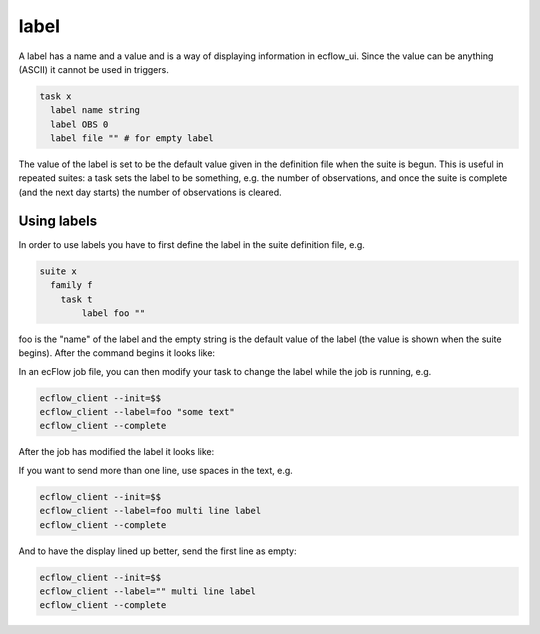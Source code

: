 .. _label:

label
///////

A label has a name and a value and is a way of displaying information
in ecflow_ui. Since the value can be anything (ASCII) it cannot be
used in triggers.

.. code-block:: shell

  task x
    label name string
    label OBS 0
    label file "" # for empty label


The value of the label is set to be the default value given in the
definition file when the suite is begun. This is useful in repeated
suites: a task sets the label to be something, e.g. the number of
observations, and once the suite is complete (and the next day starts)
the number of observations is cleared.

Using labels
===================

In order to use labels you have to first define the label in the suite
definition file, e.g.

.. code-block:: shell

  suite x
    family f
      task t
          label foo ""

foo is the "name" of the label and the empty string is the default
value of the label (the value is shown when the suite begins). After
the command begins it looks like:

In an ecFlow job file, you can then modify your task to change the
label while the job is running, e.g.

.. code-block:: shell

  ecflow_client --init=$$
  ecflow_client --label=foo "some text"
  ecflow_client --complete

After the job has modified the label it looks like:

If you want to send more than one line, use spaces in the text, e.g.

.. code-block:: shell

  ecflow_client --init=$$
  ecflow_client --label=foo multi line label
  ecflow_client --complete

And to have the display lined up better, send the first line as empty:

.. code-block:: shell

  ecflow_client --init=$$
  ecflow_client --label="" multi line label
  ecflow_client --complete
